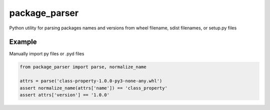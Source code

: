 ==============
package_parser
==============
Python utility for parsing packages names and versions from wheel filename, sdist filenames, or setup.py files


Example
=======

Manually import py files or .pyd files

.. code-block:: python

    from package_parser import parse, normalize_name

    attrs = parse('class-property-1.0.0-py3-none-any.whl')
    assert normalize_name(attrs['name']) == 'class_property'
    assert attrs['version'] == '1.0.0'
